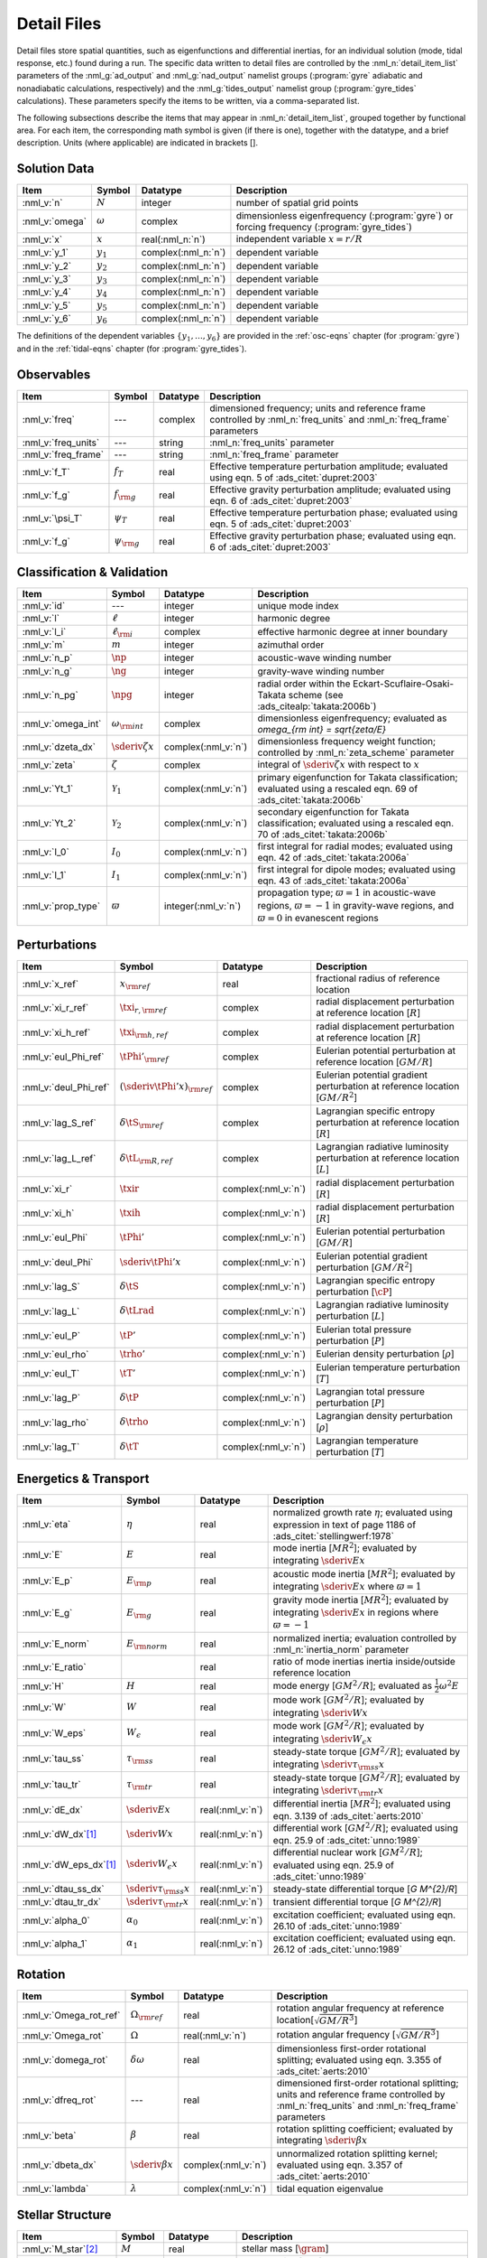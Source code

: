 .. _detail-files:

Detail Files
============

Detail files store spatial quantities, such as eigenfunctions and
differential inertias, for an individual solution (mode, tidal
response, etc.) found during a run. The specific data written to
detail files are controlled by the :nml_n:`detail_item_list`
parameters of the :nml_g:`ad_output` and :nml_g:`nad_output` namelist
groups (:program:`gyre` adiabatic and nonadiabatic calculations,
respectively) and the :nml_g:`tides_output` namelist group
(:program:`gyre_tides` calculations). These parameters specify the
items to be written, via a comma-separated list.

The following subsections describe the items that may appear in
:nml_n:`detail_item_list`, grouped together by functional area. For
each item, the corresponding math symbol is given (if there is one),
together with the datatype, and a brief description. Units (where
applicable) are indicated in brackets [].

Solution Data
-------------

.. list-table::
   :header-rows: 1
   :widths: 15 10 10 65

   * - Item
     - Symbol
     - Datatype
     - Description
   * - :nml_v:`n`
     - :math:`N`
     - integer
     - number of spatial grid points
   * - :nml_v:`omega`
     - :math:`\omega`
     - complex
     - dimensionless eigenfrequency (:program:`gyre`) or forcing frequency (:program:`gyre_tides`)
   * - :nml_v:`x`
     - :math:`x`
     - real(:nml_n:`n`)
     - independent variable :math:`x = r/R`
   * - :nml_v:`y_1`
     - :math:`y_{1}`
     - complex(:nml_n:`n`)
     - dependent variable
   * - :nml_v:`y_2`
     - :math:`y_{2}`
     - complex(:nml_n:`n`)
     - dependent variable
   * - :nml_v:`y_3`
     - :math:`y_{3}`
     - complex(:nml_n:`n`)
     - dependent variable
   * - :nml_v:`y_4`
     - :math:`y_{4}`
     - complex(:nml_n:`n`)
     - dependent variable
   * - :nml_v:`y_5`
     - :math:`y_{5}`
     - complex(:nml_n:`n`)
     - dependent variable
   * - :nml_v:`y_6`
     - :math:`y_{6}`
     - complex(:nml_n:`n`)
     - dependent variable

The definitions of the dependent variables :math:`\{y_{1},\ldots,y_{6}\}` are
provided in the :ref:`osc-eqns` chapter (for :program:`gyre`) and in
the :ref:`tidal-eqns` chapter (for :program:`gyre_tides`).


Observables
-----------

.. list-table::
   :header-rows: 1
   :widths: 15 10 10 65

   * - Item
     - Symbol
     - Datatype
     - Description
   * - :nml_v:`freq`
     - ---
     - complex
     - dimensioned frequency; units and reference frame controlled by
       :nml_n:`freq_units` and :nml_n:`freq_frame` parameters
   * - :nml_v:`freq_units`
     - ---
     - string
     - :nml_n:`freq_units` parameter
   * - :nml_v:`freq_frame`
     - ---
     - string
     - :nml_n:`freq_frame` parameter
   * - :nml_v:`f_T`
     - :math:`f_{T}`
     - real
     - Effective temperature perturbation amplitude; evaluated using
       eqn. 5 of :ads_citet:`dupret:2003`
   * - :nml_v:`f_g`
     - :math:`f_{\rm g}`
     - real
     - Effective gravity perturbation amplitude; evaluated using
       eqn. 6 of :ads_citet:`dupret:2003`
   * - :nml_v:`\psi_T`
     - :math:`\psi_{T}`
     - real
     - Effective temperature perturbation phase; evaluated using
       eqn. 5 of :ads_citet:`dupret:2003`
   * - :nml_v:`f_g`
     - :math:`\psi_{\rm g}`
     - real
     - Effective gravity perturbation phase; evaluated using
       eqn. 6 of :ads_citet:`dupret:2003`

Classification & Validation
---------------------------

.. list-table::
   :header-rows: 1
   :widths: 15 10 10 65

   * - Item
     - Symbol
     - Datatype
     - Description
   * - :nml_v:`id`
     - ---
     - integer
     - unique mode index
   * - :nml_v:`l`
     - :math:`\ell`
     - integer
     - harmonic degree
   * - :nml_v:`l_i`
     - :math:`\ell_{\rm i}`
     - complex
     - effective harmonic degree at inner boundary
   * - :nml_v:`m`
     - :math:`m`
     - integer
     - azimuthal order
   * - :nml_v:`n_p`
     - :math:`\np`
     - integer
     - acoustic-wave winding number
   * - :nml_v:`n_g`
     - :math:`\ng`
     - integer
     - gravity-wave winding number
   * - :nml_v:`n_pg`
     - :math:`\npg`
     - integer
     - radial order within the Eckart-Scuflaire-Osaki-Takata
       scheme (see :ads_citealp:`takata:2006b`)
   * - :nml_v:`omega_int`
     - :math:`\omega_{\rm int}`
     - complex
     - dimensionless eigenfrequency; evaluated as `\omega_{\rm int} = \sqrt{\zeta/E}`
   * - :nml_v:`dzeta_dx`
     - :math:`\sderiv{\zeta}{x}`
     - complex(:nml_v:`n`)
     - dimensionless frequency weight function; controlled by :nml_n:`zeta_scheme` parameter
   * - :nml_v:`zeta`
     - :math:`\zeta`
     - complex
     - integral of :math:`\sderiv{\zeta}{x}` with respect to :math:`x`
   * - :nml_v:`Yt_1`
     - :math:`\mathcal{Y}_{1}`
     - complex(:nml_v:`n`)
     - primary eigenfunction for Takata classification; evaluated
       using a rescaled eqn. 69 of :ads_citet:`takata:2006b`
   * - :nml_v:`Yt_2`
     - :math:`\mathcal{Y}_{2}`
     - complex(:nml_v:`n`)
     - secondary eigenfunction for Takata classification; evaluated
       using a rescaled eqn. 70 of :ads_citet:`takata:2006b`
   * - :nml_v:`I_0`
     - :math:`I_{0}`
     - complex(:nml_v:`n`)
     - first integral for radial modes; evaluated using
       eqn. 42 of :ads_citet:`takata:2006a`
   * - :nml_v:`I_1`
     - :math:`I_{1}`
     - complex(:nml_v:`n`)
     - first integral for dipole modes; evaluated using
       eqn. 43 of :ads_citet:`takata:2006a`
   * - :nml_v:`prop_type`
     - :math:`\varpi`
     - integer(:nml_v:`n`)
     - propagation type; :math:`\varpi = 1` in acoustic-wave regions,
       :math:`\varpi=-1` in gravity-wave regions, and :math:`\varpi=0` in
       evanescent regions

Perturbations
-------------

.. list-table::
   :header-rows: 1
   :widths: 15 10 10 65

   * - Item
     - Symbol
     - Datatype
     - Description
   * - :nml_v:`x_ref`
     - :math:`x_{\rm ref}`
     - real
     - fractional radius of reference location
   * - :nml_v:`xi_r_ref`
     - :math:`\txi_{r,{\rm ref}}`
     - complex
     - radial displacement perturbation at reference location [:math:`R`]
   * - :nml_v:`xi_h_ref`
     - :math:`\txi_{\rm h,ref}`
     - complex
     - radial displacement perturbation at reference location [:math:`R`]
   * - :nml_v:`eul_Phi_ref`
     - :math:`\tPhi'_{\rm ref}`
     - complex
     - Eulerian potential perturbation at reference location [:math:`GM/R`]
   * - :nml_v:`deul_Phi_ref`
     - :math:`(\sderiv{\tPhi'}{x})_{\rm ref}`
     - complex
     - Eulerian potential gradient perturbation at reference location [:math:`GM/R^{2}`]
   * - :nml_v:`lag_S_ref`
     - :math:`\delta\tS_{\rm ref}`
     - complex
     - Lagrangian specific entropy perturbation at reference location [:math:`R`]
   * - :nml_v:`lag_L_ref`
     - :math:`\delta\tL_{\rm R,ref}`
     - complex
     - Lagrangian radiative luminosity perturbation at reference location [:math:`L`]
   * - :nml_v:`xi_r`
     - :math:`\txir`
     - complex(:nml_v:`n`)
     - radial displacement perturbation [:math:`R`]
   * - :nml_v:`xi_h`
     - :math:`\txih`
     - complex(:nml_v:`n`)
     - radial displacement perturbation [:math:`R`]
   * - :nml_v:`eul_Phi`
     - :math:`\tPhi'`
     - complex(:nml_v:`n`)
     - Eulerian potential perturbation [:math:`GM/R`]
   * - :nml_v:`deul_Phi`
     - :math:`\sderiv{\tPhi'}{x}`
     - complex(:nml_v:`n`)
     - Eulerian potential gradient perturbation [:math:`GM/R^{2}`]
   * - :nml_v:`lag_S`
     - :math:`\delta\tS`
     - complex(:nml_v:`n`)
     - Lagrangian specific entropy perturbation [:math:`\cP`]
   * - :nml_v:`lag_L`
     - :math:`\delta\tLrad`
     - complex(:nml_v:`n`)
     - Lagrangian radiative luminosity perturbation [:math:`L`]
   * - :nml_v:`eul_P`
     - :math:`\tP'`
     - complex(:nml_v:`n`)
     - Eulerian total pressure perturbation [:math:`P`]
   * - :nml_v:`eul_rho`
     - :math:`\trho'`
     - complex(:nml_v:`n`)
     - Eulerian density perturbation [:math:`\rho`]
   * - :nml_v:`eul_T`
     - :math:`\tT'`
     - complex(:nml_v:`n`)
     - Eulerian temperature perturbation [:math:`T`]
   * - :nml_v:`lag_P`
     - :math:`\delta\tP`
     - complex(:nml_v:`n`)
     - Lagrangian total pressure perturbation [:math:`P`]
   * - :nml_v:`lag_rho`
     - :math:`\delta\trho`
     - complex(:nml_v:`n`)
     - Lagrangian density perturbation [:math:`\rho`]
   * - :nml_v:`lag_T`
     - :math:`\delta\tT`
     - complex(:nml_v:`n`)
     - Lagrangian temperature perturbation [:math:`T`]

Energetics & Transport
----------------------

.. list-table::
   :header-rows: 1
   :widths: 15 10 10 65

   * - Item
     - Symbol
     - Datatype
     - Description
   * - :nml_v:`eta`
     - :math:`\eta`
     - real
     - normalized growth rate :math:`\eta`; evaluated using expression
       in text of page 1186 of :ads_citet:`stellingwerf:1978`
   * - :nml_v:`E`
     - :math:`E`
     - real
     - mode inertia [:math:`M R^{2}`]; evaluated by integrating
       :math:`\sderiv{E}{x}`
   * - :nml_v:`E_p`
     - :math:`E_{\rm p}`
     - real
     - acoustic mode inertia [:math:`M R^{2}`]; evaluated by
       integrating :math:`\sderiv{E}{x}` where
       :math:`\varpi=1`
   * - :nml_v:`E_g`
     - :math:`E_{\rm g}`
     - real
     - gravity mode inertia [:math:`M R^{2}`]; evaluated by
       integrating :math:`\sderiv{E}{x}` in regions where
       :math:`\varpi=-1`
   * - :nml_v:`E_norm`
     - :math:`E_{\rm norm}`
     - real
     - normalized inertia; evaluation controlled by :nml_n:`inertia_norm`
       parameter
   * - :nml_v:`E_ratio`
     -
     - real
     - ratio of mode inertias inertia inside/outside reference
       location
   * - :nml_v:`H`
     - :math:`H`
     - real
     - mode energy [:math:`G M^{2}/R`]; evaluated as
       :math:`\frac{1}{2} \omega^{2} E`
   * - :nml_v:`W`
     - :math:`W`
     - real
     - mode work [:math:`G M^{2}/R`]; evaluated by
       integrating :math:`\sderiv{W}{x}`
   * - :nml_v:`W_eps`
     - :math:`W_{\epsilon}`
     - real
     - mode work [:math:`G M^{2}/R`]; evaluated by
       integrating :math:`\sderiv{W_{\epsilon}}{x}`
   * - :nml_v:`tau_ss`
     - :math:`\tau_{\rm ss}`
     - real
     - steady-state torque [:math:`G M^{2}/R`]; evaluated by
       integrating :math:`\sderiv{\tau_{\rm ss}}{x}`
   * - :nml_v:`tau_tr`
     - :math:`\tau_{\rm tr}`
     - real
     - steady-state torque [:math:`G M^{2}/R`]; evaluated by
       integrating :math:`\sderiv{\tau_{\rm tr}}{x}`
   * - :nml_v:`dE_dx`
     - :math:`\sderiv{E}{x}`
     - real(:nml_v:`n`)
     - differential inertia [:math:`M R^{2}`]; evaluated using eqn. 3.139 of
       :ads_citet:`aerts:2010`
   * - :nml_v:`dW_dx`\ [#only-N]_
     - :math:`\sderiv{W}{x}`
     - real(:nml_v:`n`)
     - differential work [:math:`GM^{2}/R`]; evaluated using eqn. 25.9
       of :ads_citet:`unno:1989`
   * - :nml_v:`dW_eps_dx`\ [#only-N]_
     - :math:`\sderiv{W_{\epsilon}}{x}`
     - real(:nml_v:`n`)
     - differential nuclear work [:math:`GM^{2}/R`]; evaluated using
       eqn. 25.9 of :ads_citet:`unno:1989`
   * - :nml_v:`dtau_ss_dx`
     - :math:`\sderiv{\tau_{\rm ss}}{x}`
     - real(:nml_v:`n`)
     - steady-state differential torque [`G M^{2}/R`]
   * - :nml_v:`dtau_tr_dx`
     - :math:`\sderiv{\tau_{\rm tr}}{x}`
     - real(:nml_v:`n`)
     - transient differential torque [`G M^{2}/R`]
   * - :nml_v:`alpha_0`
     - :math:`\alpha_{0}`
     - real(:nml_v:`n`)
     - excitation coefficient; evaluated using eqn. 26.10 of
       :ads_citet:`unno:1989`
   * - :nml_v:`alpha_1`
     - :math:`\alpha_{1}`
     - real(:nml_v:`n`)
     - excitation coefficient; evaluated using eqn. 26.12 of
       :ads_citet:`unno:1989`

Rotation
--------

.. list-table::
   :header-rows: 1
   :widths: 15 10 10 65

   * - Item
     - Symbol
     - Datatype
     - Description
   * - :nml_v:`Omega_rot_ref`
     - :math:`\Omega_{\rm ref}`
     - real
     - rotation angular frequency at reference location[:math:`\sqrt{GM/R^{3}}`]
   * - :nml_v:`Omega_rot`
     - :math:`\Omega`
     - real(:nml_v:`n`)
     - rotation angular frequency [:math:`\sqrt{GM/R^{3}}`]
   * - :nml_v:`domega_rot`
     - :math:`\delta \omega`
     - real
     - dimensionless first-order rotational splitting; evaluated using eqn. 3.355 of :ads_citet:`aerts:2010`
   * - :nml_v:`dfreq_rot`
     - ---
     - real
     - dimensioned first-order rotational splitting; units and reference frame controlled by
       :nml_n:`freq_units` and :nml_n:`freq_frame` parameters
   * - :nml_v:`beta`
     - :math:`\beta`
     - real
     - rotation splitting coefficient; evaluated by
       integrating :math:`\sderiv{\beta}{x}`
   * - :nml_v:`dbeta_dx`
     - :math:`\sderiv{\beta}{x}`
     - complex(:nml_v:`n`)
     - unnormalized rotation splitting kernel; evaluated using
       eqn. 3.357 of :ads_citet:`aerts:2010`
   * - :nml_v:`lambda`
     - :math:`\lambda`
     - complex(:nml_v:`n`)
     - tidal equation eigenvalue

Stellar Structure
-----------------

.. list-table::
   :header-rows: 1
   :widths: 15 10 10 65

   * - Item
     - Symbol
     - Datatype
     - Description
   * - :nml_v:`M_star`\ [#only-D]_
     - :math:`M`
     - real
     - stellar mass [:math:`\gram`]
   * - :nml_v:`R_star`\ [#only-D]_
     - :math:`R`
     - real
     - stellar radius [:math:`\cm`]
   * - :nml_v:`L_star`\ [#only-D]_
     - :math:`L`
     - real
     - stellar luminosity [:math:`\erg\,\second^{-1}`]
   * - :nml_v:`Delta_p`
     - :math:`\Delta \nu`
     - real
     - asymptotic p-mode large frequency separation [:math:`\sqrt{GM/R^{3}}`]
   * - :nml_v:`Delta_g`
     - :math:`(\Delta P)^{-1}`
     - real
     - asymptotic g-mode inverse period separation [:math:`\sqrt{GM/R^{3}}`]
   * - :nml_v:`V_2`
     - :math:`V_2`
     - real(:nml_v:`n`)
     - structure coefficient; defined in :ref:`osc-struct-coeffs` section
   * - :nml_v:`As`
     - :math:`A^{*}`
     - real(:nml_v:`n`)
     - structure coefficient; defined in :ref:`osc-struct-coeffs` section
   * - :nml_v:`U`
     - :math:`U`
     - real(:nml_v:`n`)
     - structure coefficient; defined in :ref:`osc-struct-coeffs` section
   * - :nml_v:`c_1`
     - :math:`c_{1}`
     - real(:nml_v:`n`)
     - structure coefficient; defined in :ref:`osc-struct-coeffs` section
   * - :nml_v:`Gamma_1`
     - :math:`\Gammi`
     - real(:nml_v:`n`)
     - adiabatic exponent; defined in :ref:`osc-linear-eqns` section
   * - :nml_v:`nabla`\ [#only-N]_
     - :math:`\nabla`
     - real(:nml_v:`n`)
     - temperature gradient; defined in :ref:`osc-struct-coeffs` section
       :ref:`osc-dimless-form` section
   * - :nml_v:`nabla_ad`\ [#only-N]_
     - :math:`\nabad`
     - real(:nml_v:`n`)
     - adiabatic temperature gradient; defined in
       :ref:`osc-linear-eqns` section
   * - :nml_v:`dnabla_ad`\ [#only-N]_
     - :math:`\dnabad`
     - real(:nml_v:`n`)
     - derivative of adiabatic temperature gradient
   * - :nml_v:`upsilon_T`\ [#only-N]_
     - :math:`\upsT`
     - real(:nml_v:`n`)
     - thermodynamic coefficient; defined in :ref:`osc-linear-eqns`
       section
   * - :nml_v:`c_lum`\ [#only-N]_
     - :math:`\clum`
     - real(:nml_v:`n`)
     - structure coefficient; defined in :ref:`osc-struct-coeffs`
       section
   * - :nml_v:`c_rad`\ [#only-N]_
     - :math:`\crad`
     - real(:nml_v:`n`)
     - structure coefficient; defined in :ref:`osc-struct-coeffs`
       section
   * - :nml_v:`c_thn`\ [#only-N]_
     - :math:`\cthn`
     - real(:nml_v:`n`)
     - structure coefficient; defined in :ref:`osc-struct-coeffs`
       section
   * - :nml_v:`c_thk`\ [#only-N]_
     - :math:`\cthk`
     - real(:nml_v:`n`)
     - structure coefficient; defined in :ref:`osc-struct-coeffs`
       section
   * - :nml_v:`c_eps`\ [#only-N]_
     - :math:`\ceps`
     - real(:nml_v:`n`)
     - structure coefficient; defined in :ref:`osc-struct-coeffs`
       section
   * - :nml_v:`kap_rho`\ [#only-N]_
     - :math:`\kaprho`
     - real(:nml_v:`n`)
     - opacity partial; defined in :ref:`osc-linear-eqns`
       section
   * - :nml_v:`kap_T`\ [#only-N]_
     - :math:`\kapT`
     - real(:nml_v:`n`)
     - opacity partial; defined in :ref:`osc-linear-eqns`
       section
   * - :nml_v:`eps_rho`\ [#only-N]_
     - :math:`\epsrho`
     - real(:nml_v:`n`)
     - nuclear energy generation partial; defined in :ref:`osc-linear-eqns`
       section
   * - :nml_v:`eps_T`\ [#only-N]_
     - :math:`\epsT`
     - real(:nml_v:`n`)
     - nuclear energy generation partial; defined in :ref:`osc-linear-eqns`
       section
   * - :nml_v:`M_r`\ [#only-D]_
     - :math:`M_r`
     - real(:nml_v:`n`)
     - interior mass [:math:`\gram`]
   * - :nml_v:`P`\ [#only-D]_
     - :math:`P`
     - real(:nml_v:`n`)
     - total pressure [:math:`\barye`]
   * - :nml_v:`rho`\ [#only-D]_
     - :math:`\rho`
     - real(:nml_v:`n`)
     - density [:math:`\gram\,\cm^{-3}`]
   * - :nml_v:`T`\ [#only-D]_
     - :math:`T`
     - real(:nml_v:`n`)
     - temperature [:math:`\kelvin`]
       
Tidal Response
--------------

Note that these items are available only when using :program:`gyre_tides`.

.. list-table::
   :header-rows: 1
   :widths: 15 10 10 65

   * - Item
     - Symbol
     - Datatype
     - Description
   * - :nml_v:`k`
     - :math:`k`
     - integer
     - Fourier harmonic
   * - :nml_v:`eul_Psi_ref`
     - :math:`\tPsi'_{\rm ref}`
     - complex
     - Eulerian total potential perturbation at reference location [:math:`GM/R`]
   * - :nml_v:`Phi_T_ref`
     - :math:`\tPhi_{\rm T, ref}`
     - real
     - tidal potential at reference location [:math:`GM/R`]
   * - :nml_v:`eul_Psi`
     - :math:`\tPsi'`
     - complex(:nml_v:`n`)
     - Eulerian total potential perturbation [:math:`GM/R`]
   * - :nml_v:`Phi_T`
     - :math:`\tPhi_{{\rm T}}`
     - real(:nml_v:`n`)
     - tidal potential [:math:`GM/R`]
   * - :nml_v:`Omega_orb`
     - :math:`\Omega_{\rm orb}`
     - real
     - orbital angular frequency; units and reference frame controlled by
       :nml_n:`freq_units` and :nml_n:`freq_frame` parameters
   * - :nml_v:`q`
     - :math:`q`
     - real
     - ratio of secondary mass to primary mass
   * - :nml_v:`e`
     - :math:`e`
     - real
     - orbital eccentricity
   * - :nml_v:`R_a`
     - :math:`R/a`
     - real
     - ratio of primary radius to orbital semi-major axis
   * - :nml_v:`cbar`
     - :math:`\cbar_{\ell,m,k}`
     - real
     - tidal expansion coefficient; see eqn. A1 of :ads_citet:`sun:2023`
   * - :nml_v:`Gbar_1`
     - :math:`\Gbar^{(1)}_{\ell,m,k}`
     - real
     - secular orbital evolution coefficient; equivalent to :math:`G^{(1)}_{\ell,m,-k}` (see :ads_citealp:`willems:2003`)
   * - :nml_v:`Gbar_2`
     - :math:`\Gbar^{(2)}_{\ell,m,k}`
     - real
     - secular orbital evolution coefficient; equivalent to :math:`G^{(2)}_{\ell,m,-k}` (see :ads_citealp:`willems:2003`)
   * - :nml_v:`Gbar_3`
     - :math:`\Gbar^{(3)}_{\ell,m,k}`
     - real
     - secular orbital evolution coefficient; equivalent to :math:`G^{(3)}_{\ell,m,-k}` (see :ads_citealp:`willems:2003`)
   * - :nml_v:`Gbar_4`
     - :math:`\Gbar^{(4)}_{\ell,m,k}`
     - real
     - secular orbital evolution coefficient; equivalent to :math:`G^{(4)}_{\ell,m,-k}` (see :ads_citealp:`willems:2003`)

.. rubric:: Footnotes

.. [#only-N] This option is available only for stellar models with :ref:`N capability <model-caps>`

.. [#only-D] This option is available only for stellar models with :ref:`D capability <model-caps>`

		

